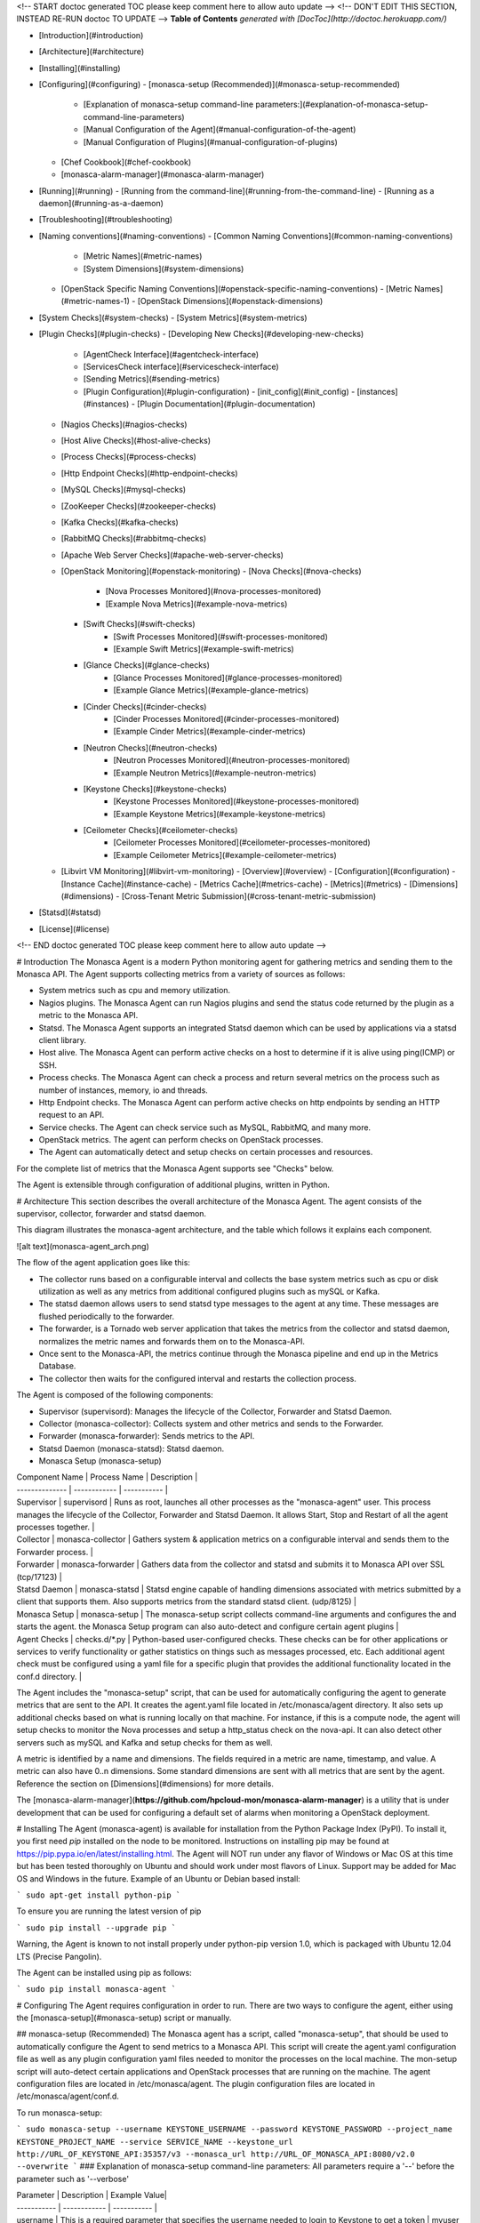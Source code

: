 <!-- START doctoc generated TOC please keep comment here to allow auto update -->
<!-- DON'T EDIT THIS SECTION, INSTEAD RE-RUN doctoc TO UPDATE -->
**Table of Contents**  *generated with [DocToc](http://doctoc.herokuapp.com/)*

- [Introduction](#introduction)
- [Architecture](#architecture)
- [Installing](#installing)
- [Configuring](#configuring)
  - [monasca-setup (Recommended)](#monasca-setup-recommended)
    - [Explanation of monasca-setup command-line parameters:](#explanation-of-monasca-setup-command-line-parameters)
    - [Manual Configuration of the Agent](#manual-configuration-of-the-agent)
    - [Manual Configuration of Plugins](#manual-configuration-of-plugins)
  - [Chef Cookbook](#chef-cookbook)
  - [monasca-alarm-manager](#monasca-alarm-manager)
- [Running](#running)
  - [Running from the command-line](#running-from-the-command-line)
  - [Running as a daemon](#running-as-a-daemon)
- [Troubleshooting](#troubleshooting)
- [Naming conventions](#naming-conventions)
  - [Common Naming Conventions](#common-naming-conventions)
    - [Metric Names](#metric-names)
    - [System Dimensions](#system-dimensions)
  - [OpenStack Specific Naming Conventions](#openstack-specific-naming-conventions)
    - [Metric Names](#metric-names-1)
    - [OpenStack Dimensions](#openstack-dimensions)
- [System Checks](#system-checks)
  - [System Metrics](#system-metrics)
- [Plugin Checks](#plugin-checks)
  - [Developing New Checks](#developing-new-checks)
    - [AgentCheck Interface](#agentcheck-interface)
    - [ServicesCheck interface](#servicescheck-interface)
    - [Sending Metrics](#sending-metrics)
    - [Plugin Configuration](#plugin-configuration)
      - [init_config](#init_config)
      - [instances](#instances)
      - [Plugin Documentation](#plugin-documentation)
  - [Nagios Checks](#nagios-checks)
  - [Host Alive Checks](#host-alive-checks)
  - [Process Checks](#process-checks)
  - [Http Endpoint Checks](#http-endpoint-checks)
  - [MySQL Checks](#mysql-checks)
  - [ZooKeeper Checks](#zookeeper-checks)
  - [Kafka Checks](#kafka-checks)
  - [RabbitMQ Checks](#rabbitmq-checks)
  - [Apache Web Server Checks](#apache-web-server-checks)
  - [OpenStack Monitoring](#openstack-monitoring)
    - [Nova Checks](#nova-checks)
        - [Nova Processes Monitored](#nova-processes-monitored)
        - [Example Nova Metrics](#example-nova-metrics)
    - [Swift Checks](#swift-checks)
        - [Swift Processes Monitored](#swift-processes-monitored)
        - [Example Swift Metrics](#example-swift-metrics)
    - [Glance Checks](#glance-checks)
        - [Glance Processes Monitored](#glance-processes-monitored)
        - [Example Glance Metrics](#example-glance-metrics)
    - [Cinder Checks](#cinder-checks)
        - [Cinder Processes Monitored](#cinder-processes-monitored)
        - [Example Cinder Metrics](#example-cinder-metrics)
    - [Neutron Checks](#neutron-checks)
        - [Neutron Processes Monitored](#neutron-processes-monitored)
        - [Example Neutron Metrics](#example-neutron-metrics)
    - [Keystone Checks](#keystone-checks)
        - [Keystone Processes Monitored](#keystone-processes-monitored)
        - [Example Keystone Metrics](#example-keystone-metrics)
    - [Ceilometer Checks](#ceilometer-checks)
        - [Ceilometer Processes Monitored](#ceilometer-processes-monitored)
        - [Example Ceilometer Metrics](#example-ceilometer-metrics)
  - [Libvirt VM Monitoring](#libvirt-vm-monitoring)
    - [Overview](#overview)
    - [Configuration](#configuration)
    - [Instance Cache](#instance-cache)
    - [Metrics Cache](#metrics-cache)
    - [Metrics](#metrics)
    - [Dimensions](#dimensions)
    - [Cross-Tenant Metric Submission](#cross-tenant-metric-submission)
- [Statsd](#statsd)
- [License](#license)

<!-- END doctoc generated TOC please keep comment here to allow auto update -->


# Introduction
The Monasca Agent is a modern Python monitoring agent for gathering metrics and sending them to the Monasca API. The Agent supports collecting metrics from a variety of sources as follows:

* System metrics such as cpu and memory utilization.
* Nagios plugins. The Monasca Agent can run Nagios plugins and send the status code returned by the plugin as a metric to the Monasca API.
* Statsd. The Monasca Agent supports an integrated Statsd daemon which can be used by applications via a statsd client library.
* Host alive. The Monasca Agent can perform active checks on a host to determine if it is alive using ping(ICMP) or SSH.
* Process checks. The Monasca Agent can check a process and return several metrics on the process such as number of instances, memory, io and threads.
* Http Endpoint checks. The Monasca Agent can perform active checks on http endpoints by sending an HTTP request to an API.
* Service checks. The Agent can check service such as MySQL, RabbitMQ, and many more.
* OpenStack metrics.  The agent can perform checks on OpenStack processes.
* The Agent can automatically detect and setup checks on certain processes and resources.

For the complete list of metrics that the Monasca Agent supports see "Checks" below.

The Agent is extensible through configuration of additional plugins, written in Python.

# Architecture
This section describes the overall architecture of the Monasca Agent.  The agent consists of the supervisor, collector, forwarder and statsd daemon.

This diagram illustrates the monasca-agent architecture, and the table which follows it explains each component.

![alt text](monasca-agent_arch.png)

The flow of the agent application goes like this:

* The collector runs based on a configurable interval and collects the base system metrics such as cpu or disk utilization as well as any metrics from additional configured plugins such as mySQL or Kafka.
* The statsd daemon allows users to send statsd type messages to the agent at any time.  These messages are flushed periodically to the forwarder.
* The forwarder, is a Tornado web server application that takes the metrics from the collector and statsd daemon, normalizes the metric names and forwards them on to the Monasca-API.
* Once sent to the Monasca-API, the metrics continue through the Monasca pipeline and end up in the Metrics Database.
* The collector then waits for the configured interval and restarts the collection process.

The Agent is composed of the following components:

* Supervisor (supervisord): Manages the lifecycle of the Collector, Forwarder and Statsd Daemon.
* Collector (monasca-collector): Collects system and other metrics and sends to the Forwarder.
* Forwarder (monasca-forwarder): Sends metrics to the API.
* Statsd Daemon (monasca-statsd): Statsd daemon.
* Monasca Setup (monasca-setup)

| Component Name | Process Name | Description |
| -------------- | ------------ | ----------- |
| Supervisor | supervisord | Runs as root, launches all other processes as the "monasca-agent" user.  This process manages the lifecycle of the Collector, Forwarder and Statsd Daemon.  It allows Start, Stop and Restart of all the agent processes together. |
| Collector | monasca-collector | Gathers system & application metrics on a configurable interval and sends them to the Forwarder process. | 
| Forwarder | monasca-forwarder | Gathers data from the collector and statsd and submits it to Monasca API over SSL (tcp/17123) | 
| Statsd Daemon | monasca-statsd | Statsd engine capable of handling dimensions associated with metrics submitted by a client that supports them. Also supports metrics from the standard statsd client. (udp/8125) | 
| Monasca Setup | monasca-setup | The monasca-setup script collects command-line arguments and configures the and starts the agent.  the Monasca Setup program can also auto-detect and configure certain agent plugins | 
| Agent Checks | checks.d/*.py | Python-based user-configured checks.  These checks can be for other applications or services to verify functionality or gather statistics on things such as messages processed, etc.  Each additional agent check must be configured using a yaml file for a specific plugin that provides the additional functionality located in the conf.d directory. |


The Agent includes the "monasca-setup" script, that can be used for automatically configuring the agent to generate metrics that are sent to the API.  It creates the agent.yaml file located in /etc/monasca/agent directory.  It also sets up additional checks based on what is running locally on that machine.  For instance, if this is a compute node, the agent will setup checks to monitor the Nova processes and setup a http_status check on the nova-api.  It can also detect other servers such as mySQL and Kafka and setup checks for them as well.

A metric is identified by a name and dimensions.  The fields required in a metric are name, timestamp, and value.  A metric can also have 0..n dimensions.  Some standard dimensions are sent with all metrics that are sent by the agent.  Reference the section on [Dimensions](#dimensions) for more details.

The [monasca-alarm-manager](**https://github.com/hpcloud-mon/monasca-alarm-manager**) is a utility that is under development that can be used for configuring a default set of alarms when monitoring a OpenStack deployment.

# Installing
The Agent (monasca-agent) is available for installation from the Python Package Index (PyPI). To install it, you first need `pip` installed on the node to be monitored. Instructions on installing pip may be found at https://pip.pypa.io/en/latest/installing.html.  The Agent will NOT run under any flavor of Windows or Mac OS at this time but has been tested thoroughly on Ubuntu and should work under most flavors of Linux.  Support may be added for Mac OS and Windows in the future.  Example of an Ubuntu or Debian based install:

```
sudo apt-get install python-pip
```

To ensure you are running the latest version of pip

```
sudo pip install --upgrade pip
```

Warning, the Agent is known to not install properly under python-pip version 1.0, which is packaged with Ubuntu 12.04 LTS (Precise Pangolin).

The Agent can be installed using pip as follows:

```
sudo pip install monasca-agent
```

# Configuring
The Agent requires configuration in order to run. There are two ways to configure the agent, either using the [monasca-setup](#monasca-setup) script or manually.

## monasca-setup (Recommended)
The Monasca agent has a script, called "monasca-setup", that should be used to automatically configure the Agent to send metrics to a Monasca API. This script will create the agent.yaml configuration file as well as any plugin configuration yaml files needed to monitor the processes on the local machine.  The mon-setup script will auto-detect certain applications and OpenStack processes that are running on the machine.  The agent configuration files are located in /etc/monasca/agent.  The plugin configuration files are located in /etc/monasca/agent/conf.d.

To run monasca-setup:

```
sudo monasca-setup --username KEYSTONE_USERNAME --password KEYSTONE_PASSWORD --project_name KEYSTONE_PROJECT_NAME --service SERVICE_NAME --keystone_url http://URL_OF_KEYSTONE_API:35357/v3 --monasca_url http://URL_OF_MONASCA_API:8080/v2.0 --overwrite
```
### Explanation of monasca-setup command-line parameters:
All parameters require a '--' before the parameter such as '--verbose'

| Parameter | Description | Example Value|
| ----------- | ------------ | ----------- |
| username | This is a required parameter that specifies the username needed to login to Keystone to get a token | myuser |
| password | This is a required parameter that specifies the password needed to login to Keystone to get a token | mypassword |
| project_name | This is a required parameter that specifies the name of the Keystone project name to store the metrics under | myproject |
| keystone_url | This is a required parameter that specifies the url of the keystone api for retrieving tokens | http://192.168.1.5:35357/v3 |
| service | This is an optional parameter that specifies the name of the service associated with this particular node | nova, cinder, myservice |
| monasca_url | This is a required parameter that specifies the url of the monasca api for retrieving tokens | http://192.168.1.4:8080/v2.0 |
| config_dir | This is an optional parameter that specifies the directory where the agent configuration files will be stored. | /etc/monasca/agent |
| log_dir | This is an optional parameter that specifies the directory where the agent log files will be stored. | /var/log/monasca/agent |
| template_dir | This is an optional parameter that specifies the directory where the agent template files will be stored. | /usr/local/share/monasca/agent |
| user | This is an optional parameter that specifies the user name to run monasca-agent as | monasca-agent |
| headless | This is an optional parameter that specifies whether monasca-setup should run in a non-interactive mode | |
| skip_enable | This is an optional parameter. By default the service is enabled, which requires the script run as root. Set this parameter to skip that step. | |
| verbose | This is an optional parameter that specifies whether the monasca-setup script will print additional information for debugging purposes | |
| system_only | This optional parameter if set true will cause only the basic system checks to be configured all other detection will be skipped. Basic system checks include cpu, disk, load, memory, network. ||
| overwrite | This is an optional parameter to overwrite the plugin configuration.  Use this if you don't want to keep the original configuration.  If this parameter is not specified, the configuration will be appended to the existing configuration, possibly creating duplicate checks.  **NOTE:** The agent config file, agent.yaml, will always be overwritten, even if this parameter is not specified |  |
| amplifier | For load testing purposes, this value will multiply the number of metrics submitted in each payload.  Set to 1 for one additional set of metrics, 2 for two additional sets, etc.  Additional sets of metrics are identified by the 'amplifier' dimension.  Set to 0 for typical production use. | 0 |

### Manual Configuration of the Agent

This is not the recommended way to configure the agent but if you are having trouble running the monasca-setup program, you can manually configure the agent using the steps below:

Start by creating an agent.yaml file.  An example configuration file can be found in /usr/local/share/monasca/agent/.

    sudo mkdir -p /etc/monasca/agent
    sudo cp /usr/local/share/monasca/agent/agent.yaml.template /etc/monasca/agent/agent.yaml

and then edit the file with your favorite text editor (vi, nano, emacs, etc.)

    sudo nano /etc/monasca/agent/agent.yaml

In particular, replace any values that have curly braces.
Example:
Change

	username: {args.username}

			to

	username: myuser

You must replace all of the curly brace values and you can also optionally tweak any of the other configuration items as well like a port number in the case of a port conflict.  The config file options are documented in the agent.yaml.template file.  You may also specify zero or more dimensions that would be included in every metric generated on that node, using the dimensions: value. Example: (include no extra dimensions on every metric)

    dimensions: (This means no dimensions)
			OR
    dimensions: service:nova (This means one dimension called service with a value of nova)
    		OR
    dimensions: service:nova, group:group_a, zone:2 (This means three dimensions)

Once the configuration file has been updated and saved, monasca-agent must be restarted.

    sudo service monasca-agent restart


### Manual Configuration of Plugins
If you did not run monasca-setup and/or there are additional plugins you would like to activate, follow the steps below:

Agent plugins are activated by placing a valid configuration file in the /etc/monasca/agent/conf.d/ directory. Configuration files are in YAML format, with the file extension .yaml. You may find example configuration files in /usr/local/share/monasca/agent/conf.d/

For example, to activate the http_check plugin:

    sudo mkdir -p /etc/monasca/agent/conf.d
    sudo cp /usr/local/share/monasca/agent/conf.d/http_check.yaml.example /etc/monasca/agent/conf.d/http_check.yaml

and then edit the file as needed for your configuration.

    sudo nano /etc/monasca/agent/conf.d/http_check.yaml

The plugins are annotated and include the possible configuration parameters. In general, though, configuration files are split into two sections:
init_config
   and
instances
The init_config section contains global configuration parameters for the plugin. The instances section contains one or more check to run. For example, multiple API servers can be checked from one http_check.yaml configuration by listing YAML-compatible stanzas in the instances section.

A plugin config is specified something like this:

    init_config:
    	is_jmx: true

    	# Metrics collected by this check. You should not have to modify this.
    	conf:
       	#
       	# Aggregate cluster stats
        	#
        	- include:
            domain: '"kafka.server"'
            bean: '"kafka.server":type="BrokerTopicMetrics",name="AllTopicsBytesOutPerSec"'
            attribute:
                MeanRate:
                    metric_type: counter
                    alias: kafka.net.bytes_out

    instances:
		- 	host: localhost
        	port: 9999
        	name: jmx_instance
        	user: username
        	password: password
        	#java_bin_path: /path/to/java #Optional, should be set if the agent cannot find your java executable
        	#trust_store_path: /path/to/trustStore.jks # Optional, should be set if ssl is enabled
        	#trust_store_password: password
        	dimensions:
             env: stage
             newDim: test



## Chef Cookbook
An example cookbook for Chef configuration of the monitoring agent is at [https://github.com/stackforge/cookbook-monasca-agent](https://github.com/stackforge/cookbook-monasca-agent).  This cookbook can be used as an example of how to automate the install and configuration of the monasca-agent.

## monasca-alarm-manager
To help configure a default set of alarms for monitoring an OpenStack deployment the `monasca-alarm-manager` can be used. The alarm manager is under development in Github at, [https://github.com/hpcloud-mon/monasca-alarm-manager](https://github.com/hpcloud-mon/monasca-alarm-manager).

# Running
The Agent can be run from the command-line or as a daemon.

## Running from the command-line
TBD

## Running as a daemon
To control the monasca-agent daemon, you can use the init.d commands that are listed below:

	* To start the agent daemon:
		sudo service monasca-agent start
	* To stop the agent daemon:
		sudo service monasca-agent stop
	* To restart the agent daemon if it is already running:
		sudo service monasca-agent restart

# Troubleshooting
TBD

# Naming conventions

## Common Naming Conventions

### Metric Names
Although metric names in the Monasca API can be any string the Monasca Agent uses several naming conventions as follows:

* All lowercase characters.
* '.' is used to hierarchially group. This is done for compatabilty with Graphite as Graphite assumes a '.' as a delimiter.
* '_' is used to separate words in long names that are not meant to be hierarchal.

### System Dimensions
Dimensions are a dictionary of (key, value) pairs that can be used to describe metrics. Dimensions are supplied to the API by the Agent.

This section documents some of the common naming conventions for dimensions that should observed by the monitoring agents/checks to improve consistency and make it easier to create alarms and perform queries.

All key/value pairs are optional and dependent on the metric.

The order of precedence for all dimensions is:
1) Any dimension defined in an Agent plugin config file.
2) Any dimension defined in the Agent config file.
3) Any default dimension set in the plugin code itself.

1 being the highest precedence and 3 being the lowest precedence.  So if a dimension is defined in more than one place, the dimension will be set to the value of the highest precedence above.  This allows dimensions to be overridden at any level if desired.

| Name | Description |
| ---- | ----------- | 
| hostname | The FQDN of the host being measured. |
| observer_hostname | The FQDN of the host that runs a check against another host. |
| url | In the case of the http endpoint check the url of the http endpoint being checked. |
| device | The device name |
| service | The sevice name that owns this metric |
| component | The component name within the service that the metric comes from |

## OpenStack Specific Naming Conventions
This section documents some of the naming conventions that are used for monitoring OpenStack.

### Metric Names
Where applicable, each metric name will list the name of the service, such as "compute", component, such as "nova-api", and check that is done, such as "process_exists". For example, "nova.api.process_exists".

### OpenStack Dimensions
This section documents the list of dimensions that are used in monitoring OpenStack.

| Name | Description | Examples |
| ---- | ----------- | -------- |
| region | An OpenStack region.  | `uswest` and `useast` |
| zone| An OpenStack zone | Examples include `1`, `2` or `3` |
| cloud_tier | Used to identify the tier in the case that TripleO is being used. See http://docs.openstack.org/developer/tripleo-incubator/README.html. | `seed_cloud`, `undercloud`, `overcloud`, `paas` | 
| service | The name of the OpenStack service being measured. | `compute` or `image` or `monitoring` |
| component | The component in the OpenStack service being measured. |`nova-api`, `nova-scheduler`, `mysql` or `rabbitmq`. |
| resource_id | The resource ID of an OpenStack resource. | |
| tenant_name | The tenant name of the owner of an OpenStack resource. | |

# System Checks
This section documents all the checks that are supported by the Agent.

## System Metrics
This section documents the system metrics that are sent by the Agent.  This section includes checks by the network plugin as these are considered more system level checks.

| Metric Name | Dimensions | Semantics |
| ----------- | ---------- | --------- |
| cpu.idle_perc  | | Percentage of time the CPU is idle when no I/O requests are in progress |
| cpu.wait_perc | | Percentage of time the CPU is idle AND there is at least one I/O request in progress |
| cpu.stolen_perc | | Percentage of stolen CPU time, i.e. the time spent in other OS contexts when running in a virtualized environment |
| cpu.system_perc | | Percentage of time the CPU is used at the system level |
| cpu.user_perc  | | Percentage of time the CPU is used at the user level |
| disk.inode_used_perc | device, mount_point | The percentage of inodes that are used on a device |
| disk.space_used_perc | device, mount_point | The percentage of disk space that is being used on a device |
| io.read_kbytes_sec | device | Kbytes/sec read by an io device
| io.read_req_sec | device   | Number of read requests/sec to an io device
| io.read_time_sec | device   | Amount of read time/sec to an io device
| io.write_kbytes_sec |device | Kbytes/sec written by an io device
| io.write_req_sec   | device | Number of write requests/sec to an io device
| io.write_time_sec | device   | Amount of write time/sec to an io device
| load.avg_1_min  | | The average system load over a 1 minute period
| load.avg_5_min  | | The average system load over a 5 minute period
| load.avg_15_min  | | The average system load over a 15 minute period
| mem.free_mb | | Megabytes of free memory
| mem.swap_free_perc | | Percentage of free swap memory that is free
| mem.swap_free_mb | | Megabytes of free swap memory that is free
| mem.swap_total_mb | | Megabytes of total physical swap memory
| mem.swap_used_mb | | Megabytes of total swap memory used
| mem.total_mb | | Total megabytes of memory
| mem.usable_mb | | Total megabytes of usable memory
| mem.usable_perc | | Percentage of total memory that is usable
| mem.used_buffers | | Number of buffers being used by the kernel for block io
| mem.used_cached | | Memory used for the page cache
| mem.used_shared  | | Memory shared between separate processes and typically used for inter-process communication
| net.in_bytes_sec  | device | Number of network bytes received per second
| net.out_bytes_sec  | device | Number of network bytes sent per second
| net.in_packets_sec  | device | Number of network packets received per second
| net.out_packets_sec  | device | Number of network packets sent per second
| net.in_errors_sec  | device | Number of network errors on incoming network traffic per second
| net.out_errors_sec  | device | Number of network errors on outgoing network traffic per second
| net.in_packets_dropped_sec  | device | Number of inbound network packets dropped per second
| net.out_packets_dropped_sec  | device | Number of inbound network packets dropped per second
| monasca.thread_count  | service=monitoring component=monasca-agent | Number of threads that the collector is consuming for this collection run
| monasca.emit_time_sec  | service=monitoring component=monasca-agent | Amount of time that the collector took for sending the collected metrics to the Forwarder for this collection run
| monasca.collection_time_sec  | service=monitoring component=monasca-agent | Amount of time that the collector took for this collection run

# Plugin Checks
Plugins are the way to extend the Monasca Agent.  Plugins add additional functionality that allow the agent to perform checks on other applications, servers or services.

## Developing New Checks

Developers can extend the functionality of the Agent by writing custom plugins. Plugins are written in Python according to the conventions described below. The plugin script is placed in /etc/monasca/agent/checks.d, and a YAML file containing the configuration for the plugin is placed in /etc/monasca/agent/conf.d. The YAML file must have the same stem name as the plugin script.

### AgentCheck Interface
Most monasca-agent plugin code uses the AgentCheck interface. All custom checks inherit from the AgentCheck class found in monasca_agent/collector/checks/__init__.py and require a check() method that takes one argument, instance, which is a dict specifying the configuration of the instance on behalf of the plugin being executed. The check() method is run once per instance defined in the check's configuration (discussed later).

### ServicesCheck interface
Some monasca-agent plugins use the ServicesCheck class found in monasca_agent/collector/services_checks.py. These require a _check() method that is similar to AgentCheck's check(), but instead of being called once per iteration in a linear fashion, it is run against a threadpool to allow concurrent instances to be checked. Also, _check() must return a tuple consisting of either Status.UP or 'Status.DOWN(from monasca_agent.collector.checks.services_checks`), plus a text description.

The size of the threadpool is either 6 or the total number of instances, whichever is lower. This may be adjusted with the threads_count parameter in the plugin's init_config (see Plugin Configuration below).

### Sending Metrics
Sending metrics in a check is easy, and is very similar to submitting metrics using a statsd client. The following methods are available:

```
self.gauge( ... ) # Sample a gauge metric

self.increment( ... ) # Increment a counter metric

self.decrement( ... ) # Decrement a counter metric

self.histogram( ... ) # Sample a histogram metric

self.rate( ... ) # Sample a point, with the rate calculated at the end of the check
```

All of these methods take the following arguments:

* metric: The name of the metric
* value: The value for the metric (defaults to 1 on increment, -1 on decrement)
* dimensions: (optional) A list of dimensions (name:value pairs) to associate with this metric
* hostname: (optional) A hostname to associate with this metric. Defaults to the current host
* device: (optional) A device name to associate with this metric

These methods may be called from anywhere within your check logic. At the end of your check function, all metrics that were submitted will be collected and flushed out with the other Agent metrics.

As part of the parent class, you're given a logger at self.log>. The log handler will be checks.{name} where {name} is the stem filename of your plugin.

Of course, when writing your plugin you should ensure that your code raises meaningful exceptions when unanticipated errors occur.

### Plugin Configuration
Each plugin has a corresponding YAML configuration file with the same stem name as the plugin script file.

The configuration file has the following structure:

```
init_config:
    key1: value1
    key2: value2

instances:
    - username: john_smith
      password: 123456
    - username: jane_smith
      password: 789012
```

#### init_config
In the init_config section you can specify an arbitrary number of global name:value pairs that will be available on every run of the check in self.init_config.

#### instances
The instances section is a list of instances that this check will be run against. Your actual check() method is run once per instance. The name:value pairs for each instance specify details about the instance that are necessary for the check.

#### Plugin Documentation
Your plugin should include an example YAML configuration file to be placed in /etc/monasca/agent/conf.d/ which has the name of the plugin YAML file plus the extension '.example', so the example configuration file for the process plugin would be at /etc/monasca/agent/conf.d/process.yaml.example. This file should include a set of example init_config and instances clauses that demonstrate how the plugin can be configured.

## Nagios Checks
The Agent can run Nagios plugins. A YAML file (nagios_wrapper.yaml) contains the list of Nagios checks to run, including the check name, command name with parameters, and desired interval between iterations. A Python script (nagios_wrapper.py) runs each command in turn, captures the resulting exit code (0 through 3, corresponding to OK, warning, critical and unknown), and sends that information to the Forwarder, which then sends the Monitoring API. Currently, the Agent can only  send the exit code from a Nagios plugin. Any accompanying text is not sent.

Similar to all plugins, the configuration is done in YAML, and consists of two keys: init_config and instances.

init_config contains global configuration options:

```
init_config:
  # Directories where Nagios checks (scripts, programs) may live
  check_path: /usr/lib/nagios/plugins:/usr/local/bin/nagios

  # Where to store last-run timestamps for each check
  temp_file_path: /dev/shm/
```

instances contains the list of checks to run

```
instances:
  - service_name: load
    check_command: check_load -r -w 2,1.5,1 -c 10,5,4

  - service_name: disk
    check_command: check_disk -w 15\% -c 5\% -A -i /srv/node
    check_interval: 300
```

* service_name is the name of the metric
* check_command is the full command to run.  Specifying the full path is optional if the checks are located somewhere in check_path.  These above examples are a copy-and-paste from existing service checks in /etc/cron.d/servicecheck-* files, so migration is fairly easy.

* check_interval (optional) If unspecified, the checks will be run at the regular collector interval, which is 15 seconds by default. You may not want to run some checks that frequently, especially if they are resource-intensive, so check_interval lets you force a delay, in seconds, between iterations of that particular check.  The state for these are stored in temp_file_path with file names like nagios_wrapper_19fe42bc7cfdc37a2d88684013e66c7b.pck where the hash is an md5sum of the service_name (to accommodate odd characters that the filesystem may not like).

## Host Alive Checks
An extension to the Agent can provide basic "aliveness" checks of other systems, verifying that the remote host (or device) is online. This check currently provides two methods of determining connectivity:

* ping (ICMP)
* SSH (banner test, port 22 by default)

Of the two, the SSH check provides a more comprehensive test of a remote system's availability, since it checks the banner returned by the remote host. A server in the throes of a kernel panic may still respond to ping requests, but would not return an SSH banner. It is suggested, therefore, that the SSH check be used instead of the ping check when possible.

A YAML file (host_alive.yaml) contains the list of remote hosts to check, including the host name and testing method (either 'ping' or 'ssh'). A Python script (host_alive.py) runs checks against each host in turn, returning a 0 on success and a 1 on failure in the result sent through the Forwarder and on the Monitoring API.

Because the Agent itself does not run as root, it relies on the system ping command being suid root in order to function.

The configuration of the host alive check is done in YAML, and consists of two keys:

* init_config
* instances

The init_config section lists the global configuration settings, such as SSH port, SSH connection timeout (in seconds, floating-point number), and ping timeout (in seconds, integer).

```
ls -l `which ping` -rwsr-xr-x 1 root root 35712 Nov 8 2011 /bin/ping
```

```
init_config:
    ssh_port: 22

    # ssh_timeout is a floating-point number of seconds
    ssh_timeout: 0.5

    # ping_timeout is an integer number of seconds
    ping_timeout: 1
```

The instances section contains the hostname/IP to check, and the type of check to perform, which is either ssh or ping.

```
    # alive_test can be either "ssh" for an SSH banner test (port 22)
    # or "ping" for an ICMP ping test instances:
  - name: ssh to somehost
    host_name: somehost.somedomain.net
    alive_test: ssh

  - name: ping gateway
    host_name: gateway.somedomain.net
    alive_test: ping

  - name: ssh to 192.168.0.221
    host_name: 192.168.0.221
    alive_test: ssh
```        

The host alive checks return the following metric:

| Metric Name | Dimensions | Semantics |
| ----------- | ---------- | --------- |
| host_alive_status  | hostname, service, component, observer_host, target_host | Provides the status of the target host based on an ssh or ping check

## Process Checks
Process checks can be performed to verify that a set of named processes are running on the local system. The YAML file `process.yaml` contains the list of processes that are checked. The processes can be identified using a pattern match or exact match on the process name. A Python script `process.py` runs each execution cycle to check that required processes are alive. If the process is running a value of 0 is sent, otherwise a value of 1 is sent to the Monasca API.

Each process entry consists of two primary keys: name and search_string. Optionally, if an exact match on name is required, the exact_match boolean can be added to the entry and set to True.

```
init_config:

instances: 
 - name: ssh
   search_string: ['ssh', 'sshd']

 - name: mysql
   search_string: ['mysql']
   exact_match: True
``` 
The process checks return the following metrics:

| Metric Name | Dimensions | Semantics |
| ----------- | ---------- | --------- |
| process.mem.real_mbytes  | process_name, service, component | Amount of physical memory allocated to a process minus shared libraries in megabytes
| process.mem.rss_mbytes  | process_name, service, component | Amount of physical memory allocated to a process, including memory from shared libraries in megabytes
| process.mem.vsz_mbytes  | process_name, service, component | Amount of all the memory a process can access, including swapped, physical, and shared in megabytes
| process.io.read_count  | process_name, service, component | Number of reads by a process
| process.io.write_count  | process_name, service, component | Number of writes by a process
| process.io.read_kbytes  | process_name, service, component | Kilobytes read by a process
| process.io.write_kbytes  | process_name, service, component | Kilobytes written by a process
| process.thread_count  | process_name, service, component | Number of threads a process is using
| process.cpu_perc  | process_name, service, component | Percentage of cpu being consumed by a process
| process.open_file_descriptors  | process_name, service, component | Number of files being used by a process
| process.open_file_descriptors_perc  | process_name, service, component | Number of files being used by a process as a percentage of the total file descriptors allocated to the process
| process.involuntary_ctx_switches  | process_name, service, component | Number of involuntary context switches for a process
| process.voluntary_ctx_switches  | process_name, service, component | Number of voluntary context switches for a process
| process.pid_count  | process_name, service, component | Number of processes that exist with this process name

## Http Endpoint Checks
This section describes the http endpoint check that can be performed by the Agent. Http endpoint checks are checks that perform simple up/down checks on services, such as HTTP/REST APIs. An agent, given a list of URLs can dispatch an http request and report to the API success/failure as a metric.

The Agent supports additional functionality through the use of Python scripts. A YAML file (http_check.yaml) contains the list of URLs to check (among other optional parameters). A Python script (http_check.py) runs checks each host in turn, returning a 0 on success and a 1 on failure in the result sent through the Forwarder and on the Monitoring API.

Similar to other checks, the configuration is done in YAML, and consists of two keys: init_config and instances.  The former is not used by http_check, while the later contains one or more URLs to check, plus optional parameters like a timeout, username/password, pattern to match against the HTTP response body, whether or not to include the HTTP response in the metric (as a 'detail' dimension), whether or not to also record the response time, and more.

Sample config:

```
init_config:

instances:
       url: http://192.168.0.254/healthcheck
       timeout: 1
       include_content: true
       collect_response_time: true
       match_pattern: '.*OK.*OK.*OK.*OK.*OK'
```

The http_status checks return the following metrics:

| Metric Name | Dimensions | Semantics |
| ----------- | ---------- | --------- |
| http_status  | url, detail | The status of the http endpoint call (0 = success, 1 = failure)
| http_response_time  | url | The response time of the http endpoint call


## MySQL Checks
This section describes the mySQL check that can be performed by the Agent.  The mySQL check requires a configuration file called mysql.yaml to be available in the agent conf.d configuration directory.

Sample config:

```
init_config:

instances:
	defaults_file: /root/.my.cnf
	server: localhost
	user: root
```

The mySQL checks return the following metrics:

| Metric Name | Dimensions | Semantics |
| ----------- | ---------- | --------- |
| mysql.performance.questions | hostname, mode, service=mysql | |
| mysql.performance.qcache_hits | hostname, mode, service=mysql | |
| mysql.performance.open_files | hostname, mode, service=mysql | |
| mysql.performance.created_tmp_tables | hostname, mode, service=mysql | |
| mysql.performance.user_time | hostname, mode, service=mysql | |
| mysql.performance.com_replace_select | hostname, mode, service=mysql | |
| mysql.performance.kernel_time | hostname, mode, service=mysql | |
| mysql.performance.com_insert | hostname, mode, service=mysql | |
| mysql.performance.threads_connected | hostname, mode, service=mysql | |
| mysql.performance.com_update_multi | hostname, mode, service=mysql | |
| mysql.performance.table_locks_waited | hostname, mode, service=mysql | |
| mysql.performance.com_insert_select | hostname, mode, service=mysql | |
| mysql.performance.slow_queries | hostname, mode, service=mysql | |
| mysql.performance.com_delete | hostname, mode, service=mysql | |
| mysql.performance.com_select | hostname, mode, service=mysql | |
| mysql.performance.queries | hostname, mode, service=mysql | |
| mysql.performance.created_tmp_files | hostname, mode, service=mysql | |
| mysql.performance.com_update | hostname, mode, service=mysql | |
| mysql.performance.com_delete_multi | hostname, mode, service=mysql | |
| mysql.performance.created_tmp_disk_tables | hostname, mode, service=mysql | |
| mysql.innodb.mutex_spin_rounds | hostname, mode, service=mysql | |
| mysql.innodb.current_row_locks | hostname, mode, service=mysql | |
| mysql.innodb.mutex_os_waits | hostname, mode, service=mysql | |
| mysql.innodb.buffer_pool_used | hostname, mode, service=mysql | |
| mysql.innodb.data_writes | hostname, mode, service=mysql | |
| mysql.innodb.data_reads | hostname, mode, service=mysql | |
| mysql.innodb.row_lock_waits | hostname, mode, service=mysql | |
| mysql.innodb.os_log_fsyncs | hostname, mode, service=mysql | |
| mysql.innodb.buffer_pool_total | hostname, mode, service=mysql | |
| mysql.innodb.row_lock_time | hostname, mode, service=mysql | |
| mysql.innodb.mutex_spin_waits | hostname, mode, service=mysql | |
| mysql.innodb.buffer_pool_free | hostname, mode, service=mysql | |
| mysql.net.max_connections | hostname, mode, service=mysql | |
| mysql.net.connections | hostname, mode, service=mysql | |


## ZooKeeper Checks
This section describes the Zookeeper check that can be performed by the Agent.  The Zookeeper check requires a configuration file called zk.yaml to be available in the agent conf.d configuration directory.

Sample config:

```
init_config:

instances:
	host: localhost
	port: 2181
	timeout: 3
```

The Zookeeper checks return the following metrics:

| Metric Name | Dimensions | Semantics |
| ----------- | ---------- | --------- |
| zookeeper.max_latency_sec | hostname, mode, service=zookeeper | |
| zookeeper.min_latency_sec | hostname, mode, service=zookeeper | |
| zookeeper.avg_latency_sec | hostname, mode, service=zookeeper | |
| zookeeper.out_bytes | hostname, mode, service=zookeeper | |
| zookeeper.outstanding_bytes | hostname, mode, service=zookeeper | |
| zookeeper.in_bytes | hostname, mode, service=zookeeper | |
| zookeeper.connections_count | hostname, mode, service=zookeeper | |
| zookeeper.node_count | hostname, mode, service=zookeeper | |
| zookeeper.zxid_count | hostname, mode, service=zookeeper | |
| zookeeper.zxid_epoch | hostname, mode, service=zookeeper | |


## Kafka Checks
This section describes the Kafka check that can be performed by the Agent.  The Kafka check requires a configuration file called kafka.yaml to be available in the agent conf.d configuration directory.

Sample config:

```
init_config:

instances:
- consumer_groups:
    '1_alarm-state-transitions':
        'alarm-state-transitions': ['3', '2', '1', '0']
    '1_metrics':
        'metrics': &id001 ['3', '2', '1', '0']
        'test':
            'healthcheck': ['1', '0']
        'thresh-event':
            'events': ['3', '2', '1', '0']
        'thresh-metric':
            'metrics': *id001
  kafka_connect_str: localhost:9092
  zk_connect_str: localhost:2181
```

The Kafka checks return the following metrics:

| Metric Name | Dimensions | Semantics |
| ----------- | ---------- | --------- |
| kafka.broker_offset | topic, service, component, partition, hostname | |
| kafka.consumer_offset | topic, service, component, partition, consumer_group, hostname | |
| kafka.consumer_lag | topic, service, component, partition, consumer_group, hostname | |


## RabbitMQ Checks
This section describes the RabbitMQ check that can be performed by the Agent.  The RabbitMQ check gathers metrics on Nodes, Exchanges and Queues from the rabbit server.  The RabbitMQ check requires a configuration file called rabbitmq.yaml to be available in the agent conf.d configuration directory.  The config file must contain the names of the Exchanges and Queues that you are interested in monitoring.

NOTE: The agent RabbitMQ plugin requires the RabbitMQ Management Plugin to be installed.  The management plugin is included in the RabbitMQ distribution. To enable it, use the rabbitmq-plugins command like this:
```
rabbitmq-plugins enable rabbitmq_management
```
Sample config:

```
init_config:

instances:
  - exchanges: [nova, cinder, ceilometer, glance, keystone, neutron, heat]
    nodes: [rabbit@devstack]
    queues: [conductor]
    rabbitmq_api_url: http://localhost:15672/api
    rabbitmq_user: guest
    rabbitmq_pass: guest
```

If you want the monasca-setup program to detect and auto-configure the plugin for you, you must create the file /root/.rabbitmq.cnf with the information needed in the configuration yaml file before running the setup program.  It should look something like this:

```
[client]
user=guest
password=pass
nodes=rabbit@devstack
queues=conductor
exchanges=nova,cinder,ceilometer,glance,keystone,neutron,heat
```


The RabbitMQ checks return the following metrics:

| Metric Name | Dimensions | Check Type |
| ----------- | ---------- | --------- |
| rabbitmq.node.fd_used | hostname, node, service=rabbitmq | Node |
| rabbitmq.node.sockets_used | hostname, node, service=rabbitmq | Node |
| rabbitmq.node.run_queue | hostname, node, service=rabbitmq | Node |
| rabbitmq.node.mem_used | hostname, node, service=rabbitmq | Node |
| rabbitmq.exchange.messages.received_count | hostname, exchange, vhost, type, service=rabbitmq | Exchange |
| rabbitmq.exchange.messages.received_rate | hostname, exchange, vhost, type, service=rabbitmq | Exchange |
| rabbitmq.exchange.messages.published_count | hostname, exchange, vhost, type, service=rabbitmq | Exchange |
| rabbitmq.exchange.messages.published_rate | hostname, exchange, vhost, type, service=rabbitmq | Exchange |
| rabbitmq.queue.consumers | hostname, queue, vhost, service=rabbitmq | Queue |
| rabbitmq.queue.memory | hostname, queue, vhost, service=rabbitmq | Queue |
| rabbitmq.queue.active_consumers | hostname, queue, vhost, service=rabbitmq | Queue |
| rabbitmq.queue.messages | hostname, queue, vhost, service=rabbitmq | Queue |
| rabbitmq.queue.messages.rate | hostname, queue, vhost, service=rabbitmq | Queue |
| rabbitmq.queue.messages.ready | hostname, queue, vhost, service=rabbitmq | Queue |
| rabbitmq.queue.messages.ready_rate | hostname, queue, vhost, service=rabbitmq | Queue |
| rabbitmq.queue.messages.publish_count | hostname, queue, vhost, service=rabbitmq | Queue |
| rabbitmq.queue.messages.publish_rate | hostname, queue, vhost, service=rabbitmq | Queue |
| rabbitmq.queue.messages.deliver_count | hostname, queue, vhost, service=rabbitmq | Queue |
| rabbitmq.queue.messages.deliver_rate | hostname, queue, vhost, service=rabbitmq | Queue |
| rabbitmq.queue.messages.redeliver_count | hostname, queue, vhost, service=rabbitmq | Queue |
| rabbitmq.queue.messages.redeliver_rate | hostname, queue, vhost, service=rabbitmq | Queue |
| rabbitmq.queue.messages.unacknowledged | hostname, queue, vhost, service=rabbitmq | Queue |
| rabbitmq.queue.messages.unacknowledged_rate | hostname, queue, vhost, service=rabbitmq | Queue |
| rabbitmq.queue.messages.deliver_get_count | hostname, queue, vhost, service=rabbitmq | Queue |
| rabbitmq.queue.messages.deliver_get_rate | hostname, queue, vhost, service=rabbitmq | Queue |
| rabbitmq.queue.messages.ack_count | hostname, queue, vhost, service=rabbitmq | Queue |
| rabbitmq.queue.messages.ack_rate | hostname, queue, vhost, service=rabbitmq | Queue |


## Apache Web Server Checks
This section describes the Apache Web Server check that can be performed by the Agent.  The Apache check gathers metrics on the Apache Web Server.  The Apache check requires a configuration file called apache.yaml to be available in the agent conf.d configuration directory.  The config file must contain the server url, username and password (If you are using authentication) that you are interested in monitoring.

Sample config:

```
init_config:

instances:
  - apache_status_url: http://localhost/server-status?auto
    apache_user: root
    apache_password: password
```

If you want the monasca-setup program to detect and auto-configure the plugin for you, you must create the file /root/.apache.cnf with the information needed in the configuration yaml file before running the setup program.  It should look something like this:

```
[client]
url=http://localhost/server-status?auto
user=root
password=password
```

The Apache checks return the following metrics:

| Metric Name | Dimensions | Semantics |
| ----------- | ---------- | --------- |
| apache.performance.idle_worker_count | hostname, service=apache component=apache ||
| apache.performance.busy_worker_count | hostname, service=apache component=apache ||
| apache.performance.cpu_load_perc | hostname, service=apache component=apache ||
| apache.performance.uptime_sec | hostname, service=apache component=apache ||
| apache.net.total_kbytes | hostname, service=apache component=apache ||
| apache.net.hits | hostname, service=apache component=apache ||
| apache.net.kbytes_sec | hostname, service=apache component=apache ||
| apache.net.requests_sec | hostname, service=apache component=apache ||


## OpenStack Monitoring
The `monasca-setup` script when run on a system that is running OpenStack services, configures the Agent to send the following list of metrics:

* The setup program creates process checks for each process that is part of an OpenStack service.  A few sample metrics from the process check are provided.  For the complete list of process metrics, see the [Process Checks](#Process Checks) section.
* Additionally, an http_status check will be setup on the api for the service, if there is one.

PLEASE NOTE: The monasca-setup program will only install checks for OpenStack services it detects when it is run.  If an additional service is added to a particular node or deleted, monasca-setup must be re-run to add monitoring for the additional service or remove the service that is no longer there.

### Nova Checks
This section documents a *sampling* of the metrics generated by the checks setup automatically by the monasca-setup script for the OpenStack Nova service.

The following nova processes are monitored, if they exist when the monasca-setup script is run:

##### Nova Processes Monitored
* nova-compute
* nova-conductor
* nova-cert
* nova-network
* nova-scheduler
* nova-novncproxy
* nova-xvpncproxy
* nova-consoleauth
* nova-objectstore
* nova-api

##### Example Nova Metrics

| Component | Metric Name | Metric Type | Check Type | Dimensions | Plugin | Description | Notes |
| --------- | ----------- | ----------- | ---------- | ---- | ------ | ----------- | ----- |
| nova-compute | processes.process_pid_count | Gauge | Passive | service=nova, component=nova-compute | process | nova-compute process exists | This is only one of the process checks performed |
| nova-api | processes.process_pid_count | Gauge | Passive | service=nova, component=nova-api | process | nova-api process pid count | This is only one of the process checks performed |
| nova-api | http_status | Gauge | Active | service=nova, component=nova-api url=url_to_nova_api | http_status | nova-api http endpoint is alive | This check should be executed on multiple systems.|


### Swift Checks
This section documents a sampling of the metrics generated by the checks setup automatically by the monasca-setup script for the OpenStack Swift service.

The following swift processes are monitored, if they exist when the monasca-setup script is run:

##### Swift Processes Monitored
* swift-container-updater
* swift-account-auditor
* swift-object-replicator
* swift-container-replicator
* swift-object-auditor
* swift-container-auditor
* swift-account-reaper
* swift-container-sync
* swift-account-replicator
* swift-object-updater
* swift-object-server
* swift-account-server
* swift-container-server
* swift-proxy-server


##### Example Swift Metrics

| Component | Metric Name | Metric Type | Check Type | Dimensions | Plugin | Description | Notes |
| --------- | ----------- | ----------- | ---------- | ---- | ------ | ----------- | ----- |
| swift-container-updater | processes.process_pid_count | Gauge | Passive | service=swift, component=swift-container-updater | process | swift-container-updater process exists | This is only one of the process checks performed |
| swift-proxy-server | processes.process_pid_count | Gauge | Passive | service=swift, component=swift-proxy-server | process | swift-proxy-server process pid count | This is only one of the process checks performed |
| swift-proxy-server | http_status | Gauge | Active | service=swift, component=swift-proxy-server url=url_to_swift_proxy_server | http_status | swift-proxy-server http endpoint is alive | This check should be executed on multiple systems.|

### Glance Checks
This section documents a sampling of the metrics generated by the checks setup automatically by the monasca-setup script for the OpenStack Glance service.

The following glance processes are monitored, if they exist when the monasca-setup script is run:

##### Glance Processes Monitored
* glance-registry
* glance-api

##### Example Glance Metrics

| Component | Metric Name | Metric Type | Check Type | Dimensions | Plugin | Description | Notes |
| --------- | ----------- | ----------- | ---------- | ---- | ------ | ----------- | ----- |
| glance-registry | processes.process_pid_count | Gauge | Passive | service=glance, component=glance-registry | process | glance-registry process exists | This is only one of the process checks performed |
| glance-api | processes.process_pid_count | Gauge | Passive | service=glance, component=glance-api | process | glance-api process pid count | This is only one of the process checks performed |
| glance-api | http_status | Gauge | Active | service=glance, component=glance-api url=url_to_glance_api | http_status | glance-api http endpoint is alive | This check should be executed on multiple systems.|


### Cinder Checks
This section documents a sampling of the metrics generated by the checks setup automatically by the monasca-setup script for the OpenStack Cinder service.

The following cinder processes are monitored, if they exist when the monasca-setup script is run:

##### Cinder Processes Monitored
* cinder-volume
* cinder-scheduler
* cinder-api

##### Example Cinder Metrics

| Component | Metric Name | Metric Type | Check Type | Dimensions | Plugin | Description | Notes |
| --------- | ----------- | ----------- | ---------- | ---- | ------ | ----------- | ----- |
| cinder-volume | processes.process_pid_count | Gauge | Passive | service=cinder, component=cinder-volume | process | cinder-volume process exists | This is only one of the process checks performed |
| cinder-api | processes.process_pid_count | Gauge | Passive | service=cinder, component=cinder-api | process | cinder-api process pid count | This is only one of the process checks performed |
| cinder-api | http_status | Gauge | Active | service=cinder, component=cinder-api url=url_to_cinder_api | http_status | cinder-api http endpoint is alive | This check should be executed on multiple systems.|


### Neutron Checks
This section documents a sampling of the metrics generated by the checks setup automatically by the monasca-setup script for the OpenStack Neutron service.

The following neutron processes are monitored, if they exist when the monasca-setup script is run:

##### Neutron Processes Monitored
* neutron-server
* neutron-openvswitch-agent
* neutron-rootwrap
* neutron-dhcp-agent
* neutron-vpn-agent
* neutron-metadata-agent
* neutron-metering-agent
* neutron-ns-metadata-proxy

##### Example Neutron Metrics

| Component | Metric Name | Metric Type | Check Type | Dimensions | Plugin | Description | Notes |
| --------- | ----------- | ----------- | ---------- | ---- | ------ | ----------- | ----- |
| neutron-server | processes.process_pid_count | Gauge | Passive | service=neutron, component=neutron-server | process | neutron-server process exists | This is only one of the process checks performed |
| neutron-ns-metadata-proxy | processes.process_pid_count | Gauge | Passive | service=neutron, component=neutron-ns-metadata-proxy | process | neutron-ns-metadata-proxy process pid count | This is only one of the process checks performed |
| neutron-ns-metadata-proxy | http_status | Gauge | Active | service=neutron, component=neutron-ns-metadata-proxy url=url_to_neutron_api | http_status | neutron-ns-metadata-proxy http endpoint is alive | This check should be executed on multiple systems.|


### Keystone Checks
This section documents a sampling of the metrics generated by the checks setup automatically by the monasca-setup script for the OpenStack Keystone service.

The following keystone processes are monitored, if they exist when the monasca-setup script is run:

##### Keystone Processes Monitored
* keystone-all

##### Example Keystone Metrics

| Component | Metric Name | Metric Type | Check Type | Dimensions | Plugin | Description | Notes |
| --------- | ----------- | ----------- | ---------- | ---- | ------ | ----------- | ----- |
| keystone-all | processes.process_pid_count | Gauge | Passive | service=keystone, component=keystone-all | process | keystone-all process pid count | This is only one of the process checks performed |
| keystone-all | http_status | Gauge | Active | service=keystone, component=keystone-all url=url_to_keystone_api | http_status | keystone-all http endpoint is alive | This check should be executed on multiple systems.|


### Ceilometer Checks
This section documents a sampling of the metrics generated by the checks setup automatically by the monasca-setup script for the OpenStack Ceilometer service.

The following ceilometer processes are monitored, if they exist when the monasca-setup script is run:

##### Ceilometer Processes Monitored
* ceilometer-agent-compute
* ceilometer-agent-central
* ceilometer-agent-notification
* ceilometer-collector
* ceilometer-alarm-notifier
* ceilometer-alarm-evaluator
* ceilometer-api

##### Example Ceilometer Metrics

| Component | Metric Name | Metric Type | Check Type | Dimensions | Plugin | Description | Notes |
| --------- | ----------- | ----------- | ---------- | ---- | ------ | ----------- | ----- |
| ceilometer-agent-compute | processes.process_pid_count | Gauge | Passive | service=ceilometer, component=ceilometer-agent-compute | process | ceilometer-agent-compute process exists | This is only one of the process checks performed |
| ceilometer-api | processes.process_pid_count | Gauge | Passive | service=ceilometer, component=ceilometer-api | process | ceilometer-api process pid count | This is only one of the process checks performed |
| ceilometer-api | http_status | Gauge | Active | service=ceilometer, component=ceilometer-api url=url_to_ceilometer_api | http_status | ceilometer-api http endpoint is alive | This check should be executed on multiple systems.|

## Libvirt VM Monitoring

### Overview
The Libvirt plugin provides metrics for virtual machines when run on the hypervisor server.  It provides two sets of metrics per measurement: one designed for the owner of the VM, and one intended for the owner of the hypervisor server.

### Configuration
The `monasca-setup` program will configure the Libvirt plugin if `nova-api` is running, `/etc/nova/nova.conf` exists, and `python-novaclient` is installed.

In order to fetch data on hosted compute instances, the Libvirt plugin needs to be able to talk to the Nova API.  It does this using credentials found in `/etc/nova/nova.conf` under `[keystone_authtoken]`, obtained when `monasca-setup` is run, and stored in `/etc/monasca/agent/conf.d/libvirt.yaml` as `admin_user`, `admin_password`, `admin_tenant_name`, and `admin_password`.  These credentials are only used to build and update the [Instance Cache](#instance-cache).

The Libvirt plugin uses a cache directory to persist data, which is `/dev/shm` by default.  On non-Linux systems (BSD, Mac OSX), `/dev/shm` may not exist, so `cache_dir` would need to be changed accordingly, either in `monasca_setup/detection/plugins/libvirt.py` prior to running `monasca-setup`, or `/etc/monasca/agent/conf.d/libvirt.yaml` afterwards.

`nova_refresh` specifies the number of seconds between calls to the Nova API to refresh the instance cache.  This is helpful for updating VM hostname and pruning deleted instances from the cache.  By default, it is set to 14,400 seconds (four hours).  Set to 0 to refresh every time the Collector runs, or to None to disable regular refreshes entirely (though the instance cache will still be refreshed if a new instance is detected).

`vm_probation` specifies a period of time (in seconds) in which to suspend metrics from a newly-created VM.  This is to prevent quickly-obsolete metrics in an environment with a high amount of instance churn (VMs created and destroyed in rapid succession).  The default probation length is 300 seconds (five minutes).  Setting to 0 disables VM probation, and metrics will be recorded as soon as possible after a VM is created.

Example config:
```
init_config:
    admin_password: pass
    admin_tenant_name: service
    admin_user: nova
    identity_uri: 'http://192.168.10.5:35357/v2.0'
    cache_dir: /dev/shm
    nova_refresh: 14400
    vm_probation: 300
instances:
    - {}
```
`instances` are null in `libvirt.yaml`  because the libvirt plugin detects and runs against all provisioned VM instances; specifying them in `libvirt.yaml` is unnecessary.

Note: If the Nova service login credentials are changed, `monasca-setup` would need to be re-run to use the new credentials.  Alternately, `/etc/monasca/agent/conf.d/libvirt.yaml` could be modified directly.

### Instance Cache
The instance cache (`/dev/shm/libvirt_instances.yaml` by default) contains data that is not available to libvirt, but queried from Nova.  To limit calls to the Nova API, the cache is only updated if a new instance is detected (libvirt sees an instance not already in the cache), or every `nova_refresh` seconds (see Configuration above).

Example cache:
```
instance-00000003: {created: '2014-10-14T17:30:03Z', hostname: vm01.testboy.net,
  instance_uuid: 54272a41-cf12-4243-b6f4-6e0c5ecbd777, tenant_id: 09afcd6d22bf4de0aea02de6e0724d41,
  zone: nova}
instance-00000005: {created: '2014-10-15T18:39:44Z', hostname: vm02.testboy.net,
  instance_uuid: aa04fa03-93c5-4a70-be01-3ddd9a529710, tenant_id: 09afcd6d22bf4de0aea02de6e0724d41,
  zone: nova}
last_update: 1413398407
```

### Metrics Cache
The libvirt inspector returns *counters*, but it is much more useful to use *rates* instead.  To convert counters to rates, a metrics cache is used, stored in `/dev/shm/libvirt_metrics.yaml` by default.  For each measurement gathered, the current value and timestamp (UNIX epoch) are recorded in the cache.  The subsequent run of the Monasca Agent Collector compares current values against prior ones, and computes the rate.

Since CPU Time is provided in nanoseconds, the timestamp recorded has nanosecond resolution.  Otherwise, integer seconds are used.

Example cache (excerpt, see next section for complete list of available metrics):
```
instance-00000003:
  cpu.time: {timestamp: 1413327252.150278, value: 191890000000}
  io.read_bytes:
    hdd: {timestamp: 1413327252, value: 139594}
    vda: {timestamp: 1413327252, value: 1604608}
  net.rx_packets:
    vnet0: {timestamp: 1413327252, value: 24}
instance-00000004:
  cpu.time: {timestamp: 1413327252.196404, value: 34870000000}
  io.write_requests:
    hdd: {timestamp: 1413327252, value: 0}
    vda: {timestamp: 1413327252, value: 447}
  net.tx_bytes:
    vnet1: {timestamp: 1413327252, value: 2260}
```

### Metrics

| Name                 | Description                            | Associated Dimensions  |
| -------------------- | -------------------------------------- | ---------------------- |
| cpu.utilization_perc | Overall CPU utilization (percentage)   |                        |
| io.read_ops_sec      | Disk I/O read operations per second    | 'device' (ie, 'hdd')   |
| io.write_ops_sec     | Disk I/O write operations per second   | 'device' (ie, 'hdd')   |
| io.read_bytes_sec    | Disk I/O read bytes per second         | 'device' (ie, 'hdd')   |
| io.write_bytes_sec   | Disk I/O write bytes per second        | 'device' (ie, 'hdd')   |
| io.errors_sec        | Disk I/O errors per second             | 'device' (ie, 'hdd')   |
| net.in_packets_sec   | Network received packets per second    | 'device' (ie, 'vnet0') |
| net.out_packets_sec  | Network transmitted packets per second | 'device' (ie, 'vnet0') |
| net.in_bytes_sec     | Network received bytes per second      | 'device' (ie, 'vnet0') |
| net.out_bytes_sec    | Network transmitted bytes per second   | 'device' (ie, 'vnet0') |

Since separate metrics are sent to the VM's owner as well as Operations, all metric names designed for Operations are prefixed with "vm." to easily distinguish between VM metrics and compute host's metrics.

### Dimensions
All metrics include `resource_id` and `zone` (availability zone) dimensions.  Because there is a separate set of metrics for the two target audiences (VM customers and Operations), other dimensions may differ.

| Dimension Name | Customer Value            | Operations Value        |
| -------------- | ------------------------- | ----------------------- |
| hostname       | name of VM as provisioned | hypervisor's hostname   |
| zone           | availability zone         | availability zone       |
| resource_id    | resource ID of VM         | resource ID of VM       |
| service        | "compute"                 | "compute"               |
| component      | "vm"                      | "vm"                    |
| device         | name of net or disk dev   | name of net or disk dev |
| tenant_id      | (N/A)                     | owner of VM             |

### Cross-Tenant Metric Submission
If the owner of the VM is to receive his or her own metrics, the Agent needs to be able to submit metrics on their behalf.  This is called cross-tenant metric submission.  For this to work, a Keystone role called "monitoring-delegate" needs to be created, and the Agent's Keystone username and project (tenant) assigned to it.  This username is contained as `username` in `/etc/monasca/agent/agent.yaml`, and passed to `monasca-setup` as the `-u` parameter.   The Agent's project name which is contained in `agent.yaml` as the variable `project_name`, and passed to `monasca-setup` as the `--project-name` parameter.

In the below example, the Agent's Keystone username is "monasca-agent" and the Agent's Keystone project name is "mini-mon".

Example commands to add the Agent user/project to the monitoring-delegate role:
```
keystone role-create --name=monitoring-delegate

user_id=`keystone user-list |grep monasca-agent |cut -d'|' -f2`
role_id=`keystone role-list |grep monitoring-delegate |cut -d'|' -f2`
tenant_id=`keystone tenant-list |grep mini-mon |cut -d'|' -f2`

keystone user-role-add --user=${user_id// /} --role=${role_id// /} --tenant_id=${tenant_id// /}
```

Once the Agent's user and project are assigned to the `monitoring-delegate` group, the Agent can submit metrics for other tenants.

# Statsd
The Monasca Agent ships with a Statsd daemon implementation called monasca-statsd. A statsd client can be used to send metrics to the Forwarder via the Statsd daemon.

monascastatsd will accept metrics submitted by functions in either the standard statsd Python client library, or the monasca-agent's [monasca-statsd Python client library](https://github.com/stackforge/monasca-statsd). The advantage of using the python-monasca-statsd library is that it is possible to specify dimensions on submitted metrics. Dimensions are not handled by the standard statsd client.

Statsd metrics are not bundled along with the metrics gathered by the Collector, but are flushed to the agent Forwarder on a separate schedule (every 10 seconds by default, rather than 15 seconds for Collector metrics).

Here is an example of metrics submitted using the standard statsd Python client library.

```
import statsd

statsd.increment('processed', 5)        # Increment 'processed' metric by 5
statsd.timing('pipeline', 2468.34)      # Pipeline took 2468.34 ms to execute
statsd.gauge('gaugething', 3.14159265)  # 'gauge' would be the preferred metric type for Monitoring
```

The [monasca-statsd](https://github.com/stackforge/monasca-statsd library provides a python based implementation of a statsd client but also adds the ability to add dimensions to the the statsd metrics for the client.

Here are some examples of how code can be instrumented using calls to monasca-statsd.
```

    * Import the module once it's installed.
		from monascastatsd import monasca_statsd
		statsd = monasca_statsd.MonascaStatsd()

    * Optionally, configure the host and port if you're running Statsd on a non-standard port.
		statsd.connect('localhost', 8125)

    * Increment a counter.
		statsd.increment('page_views')

		With dimensions:
    	statsd.increment('page_views', 5, dimensions={'Hostname': 'prod.mysql.abccorp.com'})

    * Record a gauge 50% of the time.
		statsd.gauge('users_online', 91, sample_rate=0.5)

		With dimensions:
		statsd.gauge('users_online', 91, dimensions={'Origin': 'Dev', 'Environment': 'Test'})

    * Sample a histogram.
		statsd.histogram('file.upload_size', 20456)

		With dimensions:
		statsd.histogram('file.upload_size', 20456, sample_rate=0.5, dimensions={'Name': 'MyFile.pdf', 'Version': '1.0'})

    * Time a function call.
		@statsd.timed('page.render')
		def render_page():
    	# Render things...

    * Time a block of code.
     with statsd.time('database_read_time',
                      dimensions={'db_host': 'mysql1.mycompany.net'}):
    	# Do something...

```

# License
Copyright (c) 2014 Hewlett-Packard Development Company, L.P.



